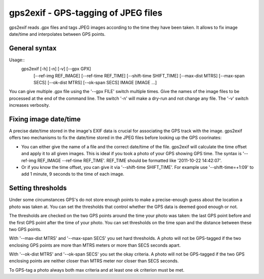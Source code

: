 gps2exif - GPS-tagging of JPEG files
====================================
gps2exif reads .gpx files and tags JPEG images according to the time they have
been taken.  It allows to fix image date/time and interpolates between GPS
points.

General syntax
--------------

Usage::
 gps2exif [-h] [-n] [-v] [--gpx GPX]
          [--ref-img REF_IMAGE] [--ref-time REF_TIME]
          [--shift-time SHIFT_TIME]
          [--max-dist MTRS] [--max-span SECS]
          [--ok-dist MTRS] [--ok-span SECS]
          IMAGE [IMAGE ...]

You can give multiple .gpx file using the '--gpx FILE' switch multiple times.
Give the names of the image files to be processed at the end of the command
line.  The switch '-n' will make a dry-run and not change any file.  The '-v'
switch increases verbosity.

Fixing image date/time
----------------------
A precise date/time stored in the image's EXIF data is crucial for associating
the GPS track with the image.  gps2exif offers two mechanisms to fix the
date/time stored in the JPEG files before looking up the GPS coorinates:

- You can either give the name of a file and the correct date/time of the file.
  gps2exif will calculate the time offset and apply it to all given images.
  This is ideal if you took a photo of your GPS showing GPS time.  The syntax
  is '--ref-img REF_IMAGE --ref-time REF_TIME'.  REF_TIME should be formatted
  like '2011-10-22 14:42:07'.
- Or if you know the time offset, you can give it via '--shift-time
  SHIFT_TIME'.  For example use '--shift-time=+1:09' to add 1 minute, 9 seconds
  to the time of each image.

Setting thresholds
------------------
Under some circumstances GPS's do not store enough points to make a
precise-enough guess about the location a photo was taken at.  You can set the
thresholds that control whether the GPS data is deemed good enough or not.

The thresholds are checked on the two GPS points around the time your photo was
taken:  the last GPS point before and the first GPS point after the time of
your photo.  You can set thresholds on the time span and the distance between
these two GPS points.

With '--max-dist MTRS' and '--max-span SECS' you set hard thresholds.  A photo
will not be GPS-tagged if the two enclosing GPS points are more than MTRS
meters or more than SECS seconds apart.

With '--ok-dist MTRS' and '--ok-span SECS' you set the okay criteria.  A photo
will not be GPS-tagged if the two GPS enclosing points are neither closer than
MTRS meter nor closer than SECS seconds.

To GPS-tag a photo always both max criteria and at least one ok criterion must
be met.
